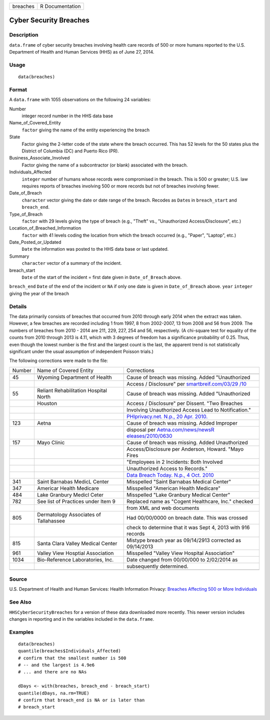 +----------+-----------------+
| breaches | R Documentation |
+----------+-----------------+

Cyber Security Breaches
-----------------------

Description
~~~~~~~~~~~

``data.frame`` of cyber security breaches involving health care records
of 500 or more humans reported to the U.S. Department of Health and
Human Services (HHS) as of June 27, 2014.

Usage
~~~~~

::

    data(breaches)

Format
~~~~~~

A ``data.frame`` with 1055 observations on the following 24 variables:

Number
    integer record number in the HHS data base

Name_of_Covered_Entity
    ``factor`` giving the name of the entity experiencing the breach

State
    Factor giving the 2-letter code of the state where the breach
    occurred. This has 52 levels for the 50 states plus the District of
    Columbia (DC) and Puerto Rico (PR).

Business_Associate_Involved
    Factor giving the name of a subcontractor (or blank) associated with
    the breach.

Individuals_Affected
    ``integer`` number of humans whose records were compromised in the
    breach. This is 500 or greater; U.S. law requires reports of
    breaches involving 500 or more records but not of breaches involving
    fewer.

Date_of_Breach
    ``character`` vector giving the date or date range of the breach.
    Recodes as ``Date``\ s in ``breach_start`` and ``breach_end``.

Type_of_Breach
    ``factor`` with 29 levels giving the type of breach (e.g., "Theft"
    vs., "Unauthorized Access/Disclosure", etc.)

Location_of_Breached_Information
    ``factor`` with 41 levels coding the location from which the breach
    occurred (e.g., "Paper", "Laptop", etc.)

Date_Posted_or_Updated
    ``Date`` the information was posted to the HHS data base or last
    updated.

Summary
    ``character`` vector of a summary of the incident.

breach_start
    ``Date`` of the start of the incident = first date given in
    ``Date_of_Breach`` above.

``breach_end`` ``Date`` of the end of the incident or ``NA`` if only one
date is given in ``Date_of_Breach`` above. ``year`` ``integer`` giving
the year of the breach

Details
~~~~~~~

The data primarily consists of breaches that occurred from 2010 through
early 2014 when the extract was taken. However, a few breaches are
recorded including 1 from 1997, 8 from 2002-2007, 13 from 2008 and 56
from 2009. The numbers of breaches from 2010 - 2014 are 211, 229, 227,
254 and 56, respectively. (A chi-square test for equality of the counts
from 2010 through 2013 is 4.11, which with 3 degrees of freedom has a
significance probability of 0.25. Thus, even though the lowest number is
the first and the largest count is the last, the apparent trend is not
statistically significant under the usual assumption of independent
Poisson trials.)

The following corrections were made to the file:

+-----------------------+-----------------------+-----------------------+
| Number                | Name of Covered       | Corrections           |
|                       | Entity                |                       |
+-----------------------+-----------------------+-----------------------+
|                       |                       |                       |
+-----------------------+-----------------------+-----------------------+
| 45                    | Wyoming Department of | Cause of breach was   |
|                       | Health                | missing. Added        |
|                       |                       | "Unauthorized         |
+-----------------------+-----------------------+-----------------------+
|                       |                       | Access / Disclosure"  |
|                       |                       | per                   |
|                       |                       | `smartbreif.com/03/29 |
|                       |                       | /10 <http://www.smart |
|                       |                       | brief.com/03/29/10/5- |
|                       |                       | more-organizations-ad |
|                       |                       | ded-hhs-online-data-b |
|                       |                       | reach-list-0>`__      |
+-----------------------+-----------------------+-----------------------+
| 55                    | Reliant               | Cause of breach was   |
|                       | Rehabilitation        | missing. Added        |
|                       | Hospital North        | "Unauthorized         |
+-----------------------+-----------------------+-----------------------+
|                       | Houston               | Access / Disclosure"  |
|                       |                       | per Dissent. "Two     |
|                       |                       | Breaches              |
+-----------------------+-----------------------+-----------------------+
|                       |                       | Involving             |
|                       |                       | Unauthorized Access   |
|                       |                       | Lead to               |
|                       |                       | Notification."        |
+-----------------------+-----------------------+-----------------------+
|                       |                       | `PHIprivacy.net.      |
|                       |                       | N.p., 20 Apr.         |
|                       |                       | 2010. <http://www.phi |
|                       |                       | privacy.net/two-breac |
|                       |                       | hes-involving-unautho |
|                       |                       | rized-access-lead-to- |
|                       |                       | notification/>`__     |
+-----------------------+-----------------------+-----------------------+
| 123                   | Aetna                 | Cause of breach was   |
|                       |                       | missing. Added        |
|                       |                       | Improper              |
+-----------------------+-----------------------+-----------------------+
|                       |                       | disposal per          |
|                       |                       | `Aetna.com/news/newsR |
|                       |                       | eleases/2010/0630 <ht |
|                       |                       | tp://www.aetna.com/ne |
|                       |                       | ws/newsReleases/2010/ |
|                       |                       | 0630_File_Cabinet_Fin |
|                       |                       | al.html>`__           |
+-----------------------+-----------------------+-----------------------+
| 157                   | Mayo Clinic           | Cause of breach was   |
|                       |                       | missing. Added        |
|                       |                       | Unauthorized          |
+-----------------------+-----------------------+-----------------------+
|                       |                       | Access/Disclosure per |
|                       |                       | Anderson, Howard.     |
|                       |                       | "Mayo Fires           |
+-----------------------+-----------------------+-----------------------+
|                       |                       | "Employees in 2       |
|                       |                       | Incidents: Both       |
|                       |                       | Involved              |
+-----------------------+-----------------------+-----------------------+
|                       |                       | Unauthorized Access   |
|                       |                       | to Records."          |
+-----------------------+-----------------------+-----------------------+
|                       |                       | `Data Breach Today.   |
|                       |                       | N.p., 4 Oct.          |
|                       |                       | 2010 <http://www.data |
|                       |                       | breachtoday.com/mayo- |
|                       |                       | fires-employees-in-2- |
|                       |                       | incidents-a-2974>`__  |
+-----------------------+-----------------------+-----------------------+
| 341                   | Saint Barnabas MedicL | Misspelled "Saint     |
|                       | Center                | Barnabas Medical      |
|                       |                       | Center"               |
+-----------------------+-----------------------+-----------------------+
| 347                   | Americar Health       | Misspelled "American  |
|                       | Medicare              | Health Medicare"      |
+-----------------------+-----------------------+-----------------------+
| 484                   | Lake Granbury Medicl  | Misspelled "Lake      |
|                       | Ceter                 | Granbury Medical      |
|                       |                       | Center"               |
+-----------------------+-----------------------+-----------------------+
| 782                   | See list of Practices | Replaced name as      |
|                       | under Item 9          | "Cogent Healthcare,   |
|                       |                       | Inc." checked         |
+-----------------------+-----------------------+-----------------------+
|                       |                       | from XML and web      |
|                       |                       | documents             |
+-----------------------+-----------------------+-----------------------+
| 805                   | Dermatology           | Had 00/00/0000 on     |
|                       | Associates of         | breach date. This was |
|                       | Tallahassee           | crossed               |
+-----------------------+-----------------------+-----------------------+
|                       |                       | check to determine    |
|                       |                       | that it was Sept 4,   |
|                       |                       | 2013 with 916 records |
+-----------------------+-----------------------+-----------------------+
| 815                   | Santa Clara Valley    | Mistype breach year   |
|                       | Medical Center        | as 09/14/2913         |
|                       |                       | corrected as          |
|                       |                       | 09/14/2013            |
+-----------------------+-----------------------+-----------------------+
| 961                   | Valley View Hosptial  | Misspelled "Valley    |
|                       | Association           | View Hospital         |
|                       |                       | Association"          |
+-----------------------+-----------------------+-----------------------+
| 1034                  | Bio-Reference         | Date changed from     |
|                       | Laboratories, Inc.    | 00/00/000 to          |
|                       |                       | 2/02/2014 as          |
+-----------------------+-----------------------+-----------------------+
|                       |                       | subsequently          |
|                       |                       | determined.           |
+-----------------------+-----------------------+-----------------------+
|                       |                       |                       |
+-----------------------+-----------------------+-----------------------+

Source
~~~~~~

U.S. Department of Health and Human Services: Health Information
Privacy: `Breaches Affecting 500 or More
Individuals <https://ocrportal.hhs.gov/ocr/breach/breach_report.jsf>`__

See Also
~~~~~~~~

``HHSCyberSecurityBreaches`` for a version of these data downloaded more
recently. This newer version includes changes in reporting and in the
variables included in the ``data.frame``.

Examples
~~~~~~~~

::

    data(breaches)
    quantile(breaches$Individuals_Affected)
    # confirm that the smallest number is 500 
    # -- and the largest is 4.9e6
    # ... and there are no NAs

    dDays <- with(breaches, breach_end - breach_start)
    quantile(dDays, na.rm=TRUE)
    # confirm that breach_end is NA or is later than 
    # breach_start 
